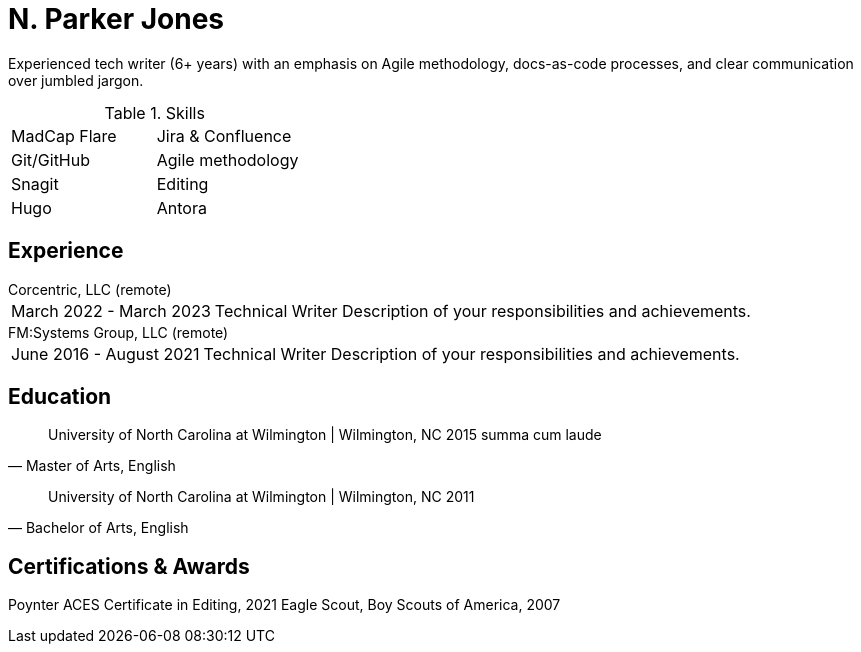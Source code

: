 = N. Parker Jones

Experienced tech writer (6+ years) with an emphasis on Agile methodology, docs-as-code processes, and
clear communication over jumbled jargon.

.Skills
[cols="^,^",grid="none"]
|===
| MadCap Flare
| Jira & Confluence
| Git/GitHub
| Agile methodology
| Snagit
| Editing
| Hugo
| Antora
|===

== Experience

.Corcentric, LLC (remote)
[horizontal]
March 2022 - March 2023 :: Technical Writer
Description of your responsibilities and achievements.

.FM:Systems Group, LLC (remote)
[horizontal]
June 2016 - August 2021 :: Technical Writer
Description of your responsibilities and achievements.

== Education

[quote, "Master of Arts, English"]
University of North Carolina at Wilmington | Wilmington, NC 
2015
summa cum laude

[quote, "Bachelor of Arts, English"]
University of North Carolina at Wilmington | Wilmington, NC 
2011

== Certifications & Awards

Poynter ACES Certificate in Editing, 2021
Eagle Scout, Boy Scouts of America, 2007
